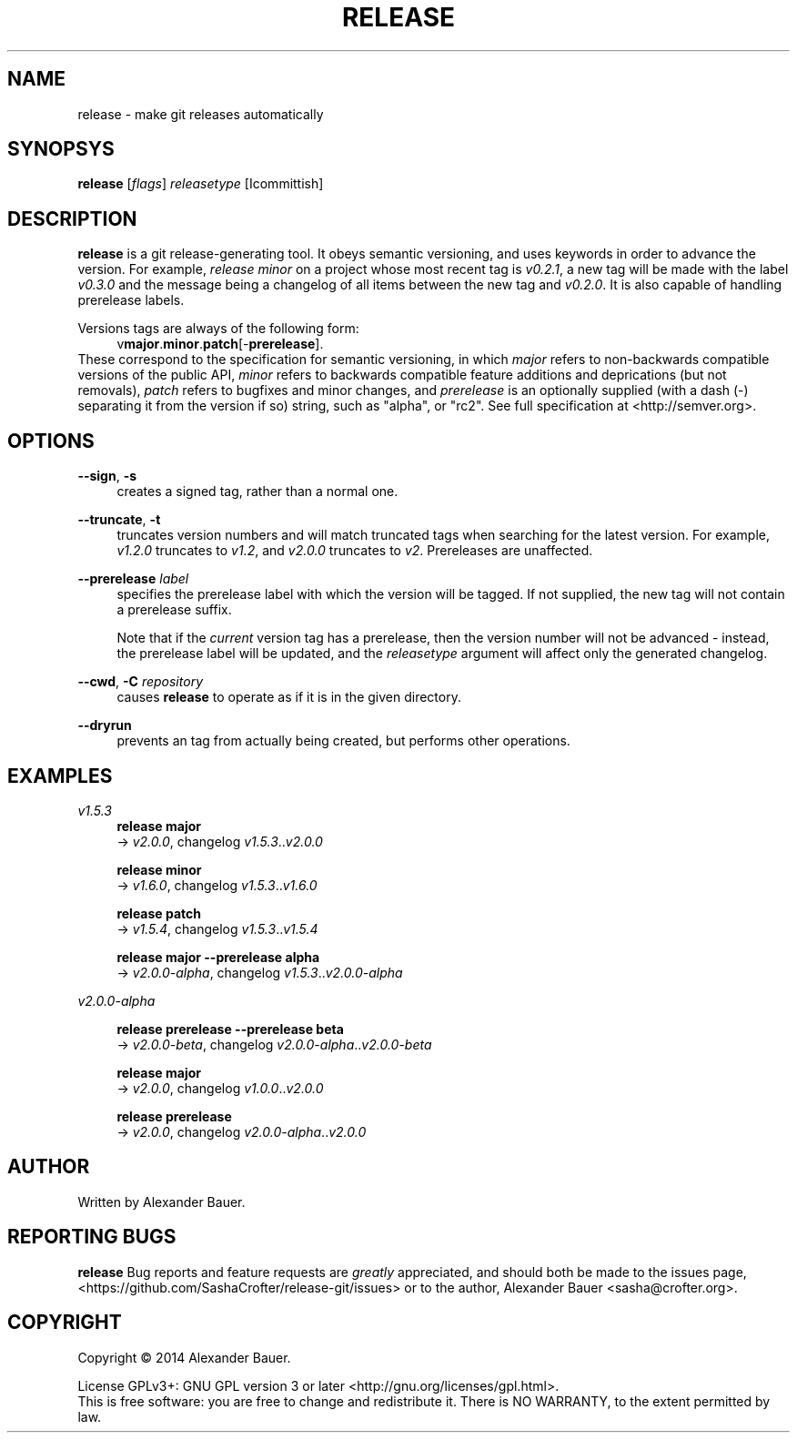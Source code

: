 .TH RELEASE 1 "January 2014"

.SH NAME
release \- make git releases automatically

.SH SYNOPSYS

.B release
[\fIflags\fR] \fIreleasetype\fR [\Icommittish\fR]

.SH DESCRIPTION

.B release
is a git release-generating tool. It obeys semantic versioning, and
uses keywords in order to advance the version. For example, \fIrelease
minor\fR on a project whose most recent tag is \fIv0.2.1\fR, a new tag
will be made with the label \fIv0.3.0\fR and the message being a
changelog of all items between the new tag and \fIv0.2.0\fR. It is
also capable of handling prerelease labels.

Versions tags are always of the following form:
.RS 4
.RB v major . minor . patch [- prerelease ].
.RE
These correspond to the specification for semantic versioning, in
which \fImajor\fR refers to non-backwards compatible versions of the
public API, \fIminor\fR refers to backwards compatible feature
additions and deprications (but not removals), \fIpatch\fR refers to
bugfixes and minor changes, and \fIprerelease\fR is an optionally
supplied (with a dash (\-) separating it from the version if so)
string, such as "alpha", or "rc2". See full specification at
<http://semver.org>.

.SH OPTIONS
.PP
.BR \-\-sign ,\  \-s
.RS 4
creates a signed tag, rather than a normal one.
.RE

.PP
.BR \-\-truncate ,\  \-t
.RS 4
truncates version numbers and will match truncated tags when searching
for the latest version. For example, \fIv1.2.0\fR truncates to
\fIv1.2\fR, and \fIv2.0.0\fR truncates to \fIv2\fR. Prereleases are
unaffected.
.RE

.PP
.B \-\-prerelease
\fIlabel\fR
.RS 4
specifies the prerelease label with which the version will be
tagged. If not supplied, the new tag will not contain a prerelease
suffix.

Note that if the \fIcurrent\fR version tag has a prerelease, then the
version number will not be advanced - instead, the prerelease label
will be updated, and the \fIreleasetype\fR argument will affect only
the generated changelog.
.RE

.PP
.BR \-\-cwd ,\  \-C
\fIrepository\fR
.RS 4
causes
.B release
to operate as if it is in the given directory.
.RE

.PP
.BR \-\-dryrun
.RS 4
prevents an tag from actually being created, but performs other
operations.
.RE

.SH EXAMPLES
.PP
.I v1.5.3
.RS 4
.B release major
.br
.RI \->\  v2.0.0 ,\ changelog\  v1.5.3 .. v2.0.0
.RE
.PP
.RS 4
.B release minor
.br
.RI \->\  v1.6.0 ,\ changelog\  v1.5.3 .. v1.6.0
.RE
.PP
.RS 4
.B release patch
.br
.RI \->\  v1.5.4 ,\ changelog\  v1.5.3 .. v1.5.4
.RE
.PP
.RS 4
.B release major --prerelease alpha
.br
.RI \->\  v2.0.0-alpha ,\ changelog\  v1.5.3 .. v2.0.0-alpha
.RE
.PP
.I v2.0.0-alpha
.RS 4
.PP
.B release prerelease --prerelease beta
.br
.RI \->\  v2.0.0-beta ,\ changelog\  v2.0.0-alpha .. v2.0.0-beta
.RE
.PP
.RS 4
.B release major
.br
.RI \->\  v2.0.0 ,\ changelog\  v1.0.0 .. v2.0.0
.RE
.PP
.RS 4
.B release prerelease
.br
.RI \->\  v2.0.0 ,\ changelog\  v2.0.0-alpha .. v2.0.0
.RE
.PP


.SH AUTHOR
Written by Alexander Bauer.

.SH "REPORTING BUGS"
.B release
Bug reports and feature requests are
.I greatly
appreciated, and should both be made to the issues page,
<https://github.com/SashaCrofter/release-git/issues> or to the author,
Alexander Bauer <sasha@crofter.org>.

.SH COPYRIGHT
Copyright \(co 2014 Alexander Bauer.

License GPLv3+: GNU GPL version 3
or later <http://gnu.org/licenses/gpl.html>.
.br
This is free software: you are free to change and redistribute it.
There is NO WARRANTY, to the extent permitted by law.
